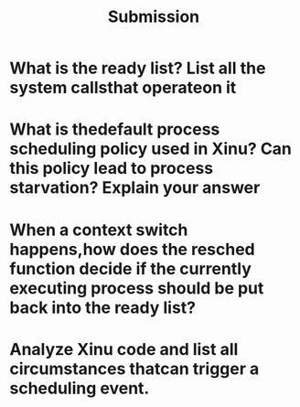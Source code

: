 #+TITLE: Submission
* What is the ready list? List all the system callsthat operateon it
* What is thedefault process scheduling policy used in Xinu? Can this policy lead to process starvation? Explain your answer
* When  a  context  switch  happens,how  does the resched function decide  if  the  currently  executing  process should be put back into the ready list?
* Analyze Xinu code and list all circumstances thatcan trigger a scheduling event.
